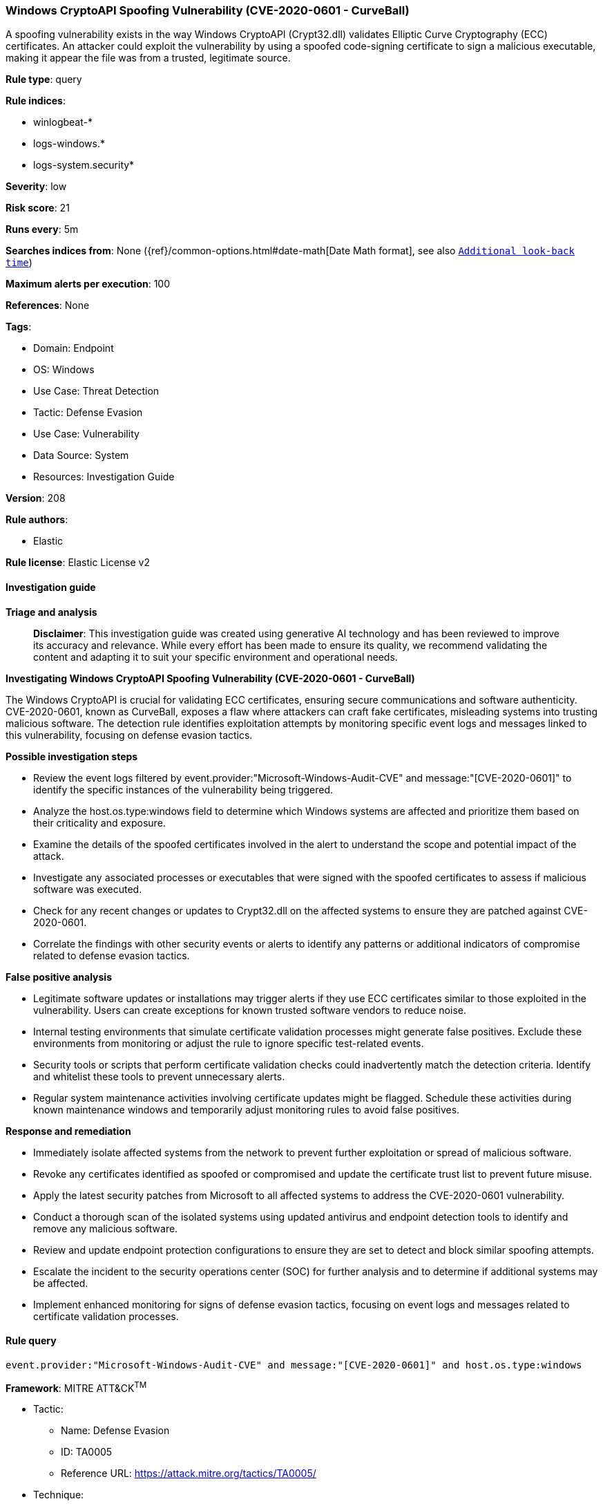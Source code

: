 [[windows-cryptoapi-spoofing-vulnerability-cve-2020-0601-curveball]]
=== Windows CryptoAPI Spoofing Vulnerability (CVE-2020-0601 - CurveBall)

A spoofing vulnerability exists in the way Windows CryptoAPI (Crypt32.dll) validates Elliptic Curve Cryptography (ECC) certificates. An attacker could exploit the vulnerability by using a spoofed code-signing certificate to sign a malicious executable, making it appear the file was from a trusted, legitimate source.

*Rule type*: query

*Rule indices*: 

* winlogbeat-*
* logs-windows.*
* logs-system.security*

*Severity*: low

*Risk score*: 21

*Runs every*: 5m

*Searches indices from*: None ({ref}/common-options.html#date-math[Date Math format], see also <<rule-schedule, `Additional look-back time`>>)

*Maximum alerts per execution*: 100

*References*: None

*Tags*: 

* Domain: Endpoint
* OS: Windows
* Use Case: Threat Detection
* Tactic: Defense Evasion
* Use Case: Vulnerability
* Data Source: System
* Resources: Investigation Guide

*Version*: 208

*Rule authors*: 

* Elastic

*Rule license*: Elastic License v2


==== Investigation guide



*Triage and analysis*


> **Disclaimer**:
> This investigation guide was created using generative AI technology and has been reviewed to improve its accuracy and relevance. While every effort has been made to ensure its quality, we recommend validating the content and adapting it to suit your specific environment and operational needs.


*Investigating Windows CryptoAPI Spoofing Vulnerability (CVE-2020-0601 - CurveBall)*


The Windows CryptoAPI is crucial for validating ECC certificates, ensuring secure communications and software authenticity. CVE-2020-0601, known as CurveBall, exposes a flaw where attackers can craft fake certificates, misleading systems into trusting malicious software. The detection rule identifies exploitation attempts by monitoring specific event logs and messages linked to this vulnerability, focusing on defense evasion tactics.


*Possible investigation steps*


- Review the event logs filtered by event.provider:"Microsoft-Windows-Audit-CVE" and message:"[CVE-2020-0601]" to identify the specific instances of the vulnerability being triggered.
- Analyze the host.os.type:windows field to determine which Windows systems are affected and prioritize them based on their criticality and exposure.
- Examine the details of the spoofed certificates involved in the alert to understand the scope and potential impact of the attack.
- Investigate any associated processes or executables that were signed with the spoofed certificates to assess if malicious software was executed.
- Check for any recent changes or updates to Crypt32.dll on the affected systems to ensure they are patched against CVE-2020-0601.
- Correlate the findings with other security events or alerts to identify any patterns or additional indicators of compromise related to defense evasion tactics.


*False positive analysis*


- Legitimate software updates or installations may trigger alerts if they use ECC certificates similar to those exploited in the vulnerability. Users can create exceptions for known trusted software vendors to reduce noise.
- Internal testing environments that simulate certificate validation processes might generate false positives. Exclude these environments from monitoring or adjust the rule to ignore specific test-related events.
- Security tools or scripts that perform certificate validation checks could inadvertently match the detection criteria. Identify and whitelist these tools to prevent unnecessary alerts.
- Regular system maintenance activities involving certificate updates might be flagged. Schedule these activities during known maintenance windows and temporarily adjust monitoring rules to avoid false positives.


*Response and remediation*


- Immediately isolate affected systems from the network to prevent further exploitation or spread of malicious software.
- Revoke any certificates identified as spoofed or compromised and update the certificate trust list to prevent future misuse.
- Apply the latest security patches from Microsoft to all affected systems to address the CVE-2020-0601 vulnerability.
- Conduct a thorough scan of the isolated systems using updated antivirus and endpoint detection tools to identify and remove any malicious software.
- Review and update endpoint protection configurations to ensure they are set to detect and block similar spoofing attempts.
- Escalate the incident to the security operations center (SOC) for further analysis and to determine if additional systems may be affected.
- Implement enhanced monitoring for signs of defense evasion tactics, focusing on event logs and messages related to certificate validation processes.

==== Rule query


[source, js]
----------------------------------
event.provider:"Microsoft-Windows-Audit-CVE" and message:"[CVE-2020-0601]" and host.os.type:windows

----------------------------------

*Framework*: MITRE ATT&CK^TM^

* Tactic:
** Name: Defense Evasion
** ID: TA0005
** Reference URL: https://attack.mitre.org/tactics/TA0005/
* Technique:
** Name: Subvert Trust Controls
** ID: T1553
** Reference URL: https://attack.mitre.org/techniques/T1553/
* Sub-technique:
** Name: Code Signing
** ID: T1553.002
** Reference URL: https://attack.mitre.org/techniques/T1553/002/
